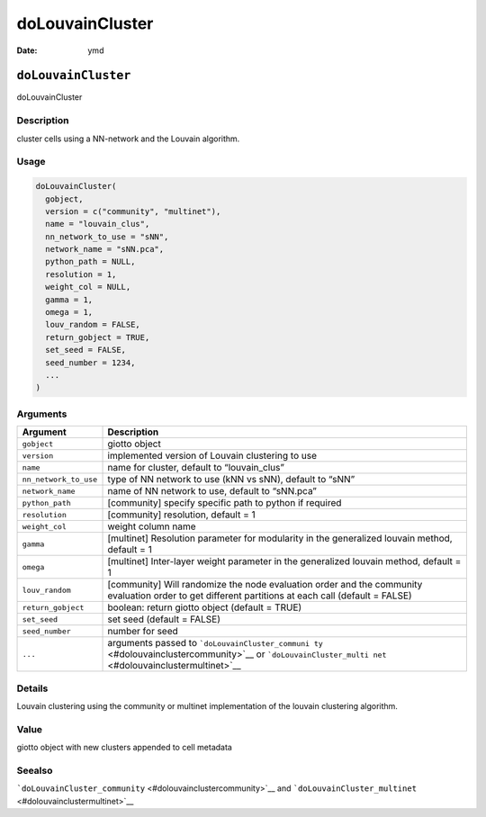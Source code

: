================
doLouvainCluster
================

:Date: ymd

``doLouvainCluster``
====================

doLouvainCluster

Description
-----------

cluster cells using a NN-network and the Louvain algorithm.

Usage
-----

.. code:: r

   doLouvainCluster(
     gobject,
     version = c("community", "multinet"),
     name = "louvain_clus",
     nn_network_to_use = "sNN",
     network_name = "sNN.pca",
     python_path = NULL,
     resolution = 1,
     weight_col = NULL,
     gamma = 1,
     omega = 1,
     louv_random = FALSE,
     return_gobject = TRUE,
     set_seed = FALSE,
     seed_number = 1234,
     ...
   )

Arguments
---------

+-------------------------------+--------------------------------------+
| Argument                      | Description                          |
+===============================+======================================+
| ``gobject``                   | giotto object                        |
+-------------------------------+--------------------------------------+
| ``version``                   | implemented version of Louvain       |
|                               | clustering to use                    |
+-------------------------------+--------------------------------------+
| ``name``                      | name for cluster, default to         |
|                               | “louvain_clus”                       |
+-------------------------------+--------------------------------------+
| ``nn_network_to_use``         | type of NN network to use (kNN vs    |
|                               | sNN), default to “sNN”               |
+-------------------------------+--------------------------------------+
| ``network_name``              | name of NN network to use, default   |
|                               | to “sNN.pca”                         |
+-------------------------------+--------------------------------------+
| ``python_path``               | [community] specify specific path to |
|                               | python if required                   |
+-------------------------------+--------------------------------------+
| ``resolution``                | [community] resolution, default = 1  |
+-------------------------------+--------------------------------------+
| ``weight_col``                | weight column name                   |
+-------------------------------+--------------------------------------+
| ``gamma``                     | [multinet] Resolution parameter for  |
|                               | modularity in the generalized        |
|                               | louvain method, default = 1          |
+-------------------------------+--------------------------------------+
| ``omega``                     | [multinet] Inter-layer weight        |
|                               | parameter in the generalized louvain |
|                               | method, default = 1                  |
+-------------------------------+--------------------------------------+
| ``louv_random``               | [community] Will randomize the node  |
|                               | evaluation order and the community   |
|                               | evaluation order to get different    |
|                               | partitions at each call (default =   |
|                               | FALSE)                               |
+-------------------------------+--------------------------------------+
| ``return_gobject``            | boolean: return giotto object        |
|                               | (default = TRUE)                     |
+-------------------------------+--------------------------------------+
| ``set_seed``                  | set seed (default = FALSE)           |
+-------------------------------+--------------------------------------+
| ``seed_number``               | number for seed                      |
+-------------------------------+--------------------------------------+
| ``...``                       | arguments passed to                  |
|                               | ```doLouvainCluster_communi          |
|                               | ty`` <#dolouvainclustercommunity>`__ |
|                               | or                                   |
|                               | ```doLouvainCluster_multi            |
|                               | net`` <#dolouvainclustermultinet>`__ |
+-------------------------------+--------------------------------------+

Details
-------

Louvain clustering using the community or multinet implementation of the
louvain clustering algorithm.

Value
-----

giotto object with new clusters appended to cell metadata

Seealso
-------

```doLouvainCluster_community`` <#dolouvainclustercommunity>`__ and
```doLouvainCluster_multinet`` <#dolouvainclustermultinet>`__
